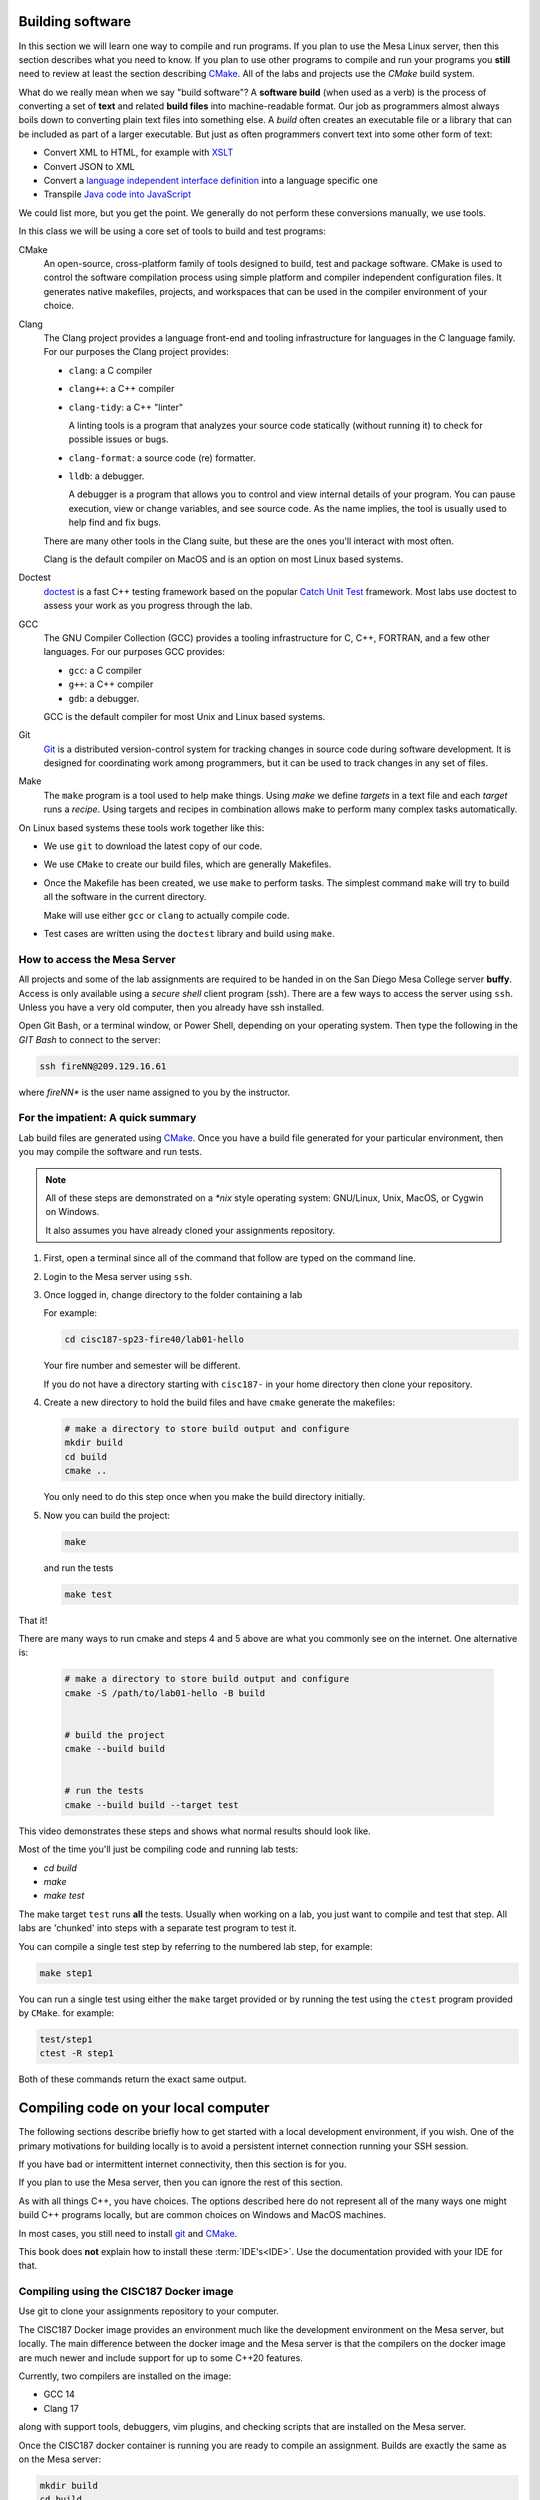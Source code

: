 ..  Copyright (C)  Dave Parillo.  Permission is granted to copy, distribute
    and/or modify this document under the terms of the GNU Free Documentation
    License, Version 1.3 or any later version published by the Free Software
    Foundation; with Invariant Sections being Forward, and Preface,
    no Front-Cover Texts, and no Back-Cover Texts.  A copy of
    the license is included in the section entitled "GNU Free Documentation
    License".

.. index:: compiling
   single: cmake; make
   single: clang; clang-tidy; clang-format; gcc
   single: git; ssh
   single: doctest; catch2

Building software
=================
In this section we will learn one way to compile and run programs.
If you plan to use the Mesa Linux server,
then this section describes what you need to know.
If you plan to use other programs to compile and run your programs
you **still** need to review at least the section describing 
`CMake <https://cmake.org>`__.
All of the labs and projects use the *CMake* build system.

What do we really mean when we say "build software"?
A **software build** (when used as a verb)
is the process of converting a set of **text** and
related **build files** into machine-readable format.
Our job as programmers almost always boils down to converting
plain text files into something else.
A *build* often creates an executable file or a library that
can be included as part of a larger executable.
But just as often programmers convert text into some other 
form of text:

- Convert XML to HTML, for example with `XSLT <https://developer.mozilla.org/en-US/docs/Web/XSLT>`__
- Convert JSON to XML
- Convert a 
  `language independent interface definition <https://developers.google.com/protocol-buffers/docs/cpptutorial>`__
  into a language specific one
- Transpile `Java code into JavaScript <https://stackoverflow.com/a/51349655>`__

We could list more, but you get the point.
We generally do not perform these conversions manually, we use tools.

In this class we will be using a core set of tools to build and test programs:

CMake
   An open-source, cross-platform family of tools designed to build, 
   test and package software.
   CMake is used to control the software compilation process using simple platform
   and compiler independent configuration files. 
   It generates native makefiles, projects, and workspaces
   that can be used in the compiler environment of your choice.

Clang
   The Clang project provides a language front-end and tooling infrastructure for
   languages in the C language family.
   For our purposes the Clang project provides:

   - ``clang``: a C compiler
   - ``clang++``: a C++ compiler
   - ``clang-tidy``: a C++ "linter"

     A linting tools is a program that analyzes your source code statically
     (without running it) to check for possible issues or bugs.

   - ``clang-format``: a source code (re) formatter.
   - ``lldb``: a debugger.

     A debugger is a program that allows you to control and view internal
     details of your program.
     You can pause execution, view or change variables, and see source code.
     As the name implies, the tool is usually used to help find and fix bugs.


   There are many other tools in the Clang suite, but these are the ones
   you'll interact with most often.

   Clang is the default compiler on MacOS and is an option 
   on most Linux based systems.

Doctest
   `doctest <https://github.com/onqtam/doctest/blob/master/doc/markdown/tutorial.md>`__
   is a fast C++ testing framework based on the popular
   `Catch Unit Test <https://github.com/catchorg/Catch2>`__ framework.
   Most labs use doctest to assess your work as you progress through the lab.

GCC
   The GNU Compiler Collection (GCC) provides a tooling infrastructure for
   C, C++, FORTRAN, and a few other languages.
   For our purposes GCC provides:

   - ``gcc``: a C compiler
   - ``g++``: a C++ compiler
   - ``gdb``: a debugger.

   GCC is the default compiler for most Unix and Linux based systems.

Git
   `Git <https://git-scm.com>`__ is a distributed version-control system
   for tracking changes in source code during software development.
   It is designed for coordinating work among programmers,
   but it can be used to track changes in any set of files.

Make
   The ``make`` program is a tool used to help make things.
   Using *make* we define *targets* in a text file and each *target*
   runs a *recipe*. 
   Using targets and recipes in combination allows make to perform many
   complex tasks automatically.


On Linux based systems these tools work together like this:

- We use ``git`` to download the latest copy of our code.
- We use ``CMake`` to create our build files, which are generally Makefiles.
- Once the Makefile has been created, we use ``make`` to perform tasks.
  The simplest command ``make`` will try to build all the software in the
  current directory.

  Make will use either ``gcc`` or ``clang`` to actually compile code.

- Test cases are written using the ``doctest`` library and build using ``make``.

.. index:: 
   pair: ssh; secure shell
   pair: Linus Torvalds; Linux

How to access the Mesa Server
-----------------------------
All projects and some of the lab assignments are required to be handed in on the
San Diego Mesa College server **buffy**.
Access is only available using a *secure shell* client program (ssh).
There are a few ways to access the server using ``ssh``.
Unless you have a very old computer, then you already have ssh installed.

Open Git Bash, or a terminal window, or Power Shell, depending on your
operating system.
Then type the following in the *GIT Bash* to connect to the server:

.. code-block:: none

   ssh fireNN@209.129.16.61

where *fireNN** is the user name assigned to you by the instructor.


.. index:: build steps
   single: Windows System for Linux
   single: WSL

For the impatient: A quick summary
----------------------------------
Lab build files are generated using 
`CMake <https://cmake.org>`__.
Once you have a build file generated for your particular environment,
then you may compile the software and run tests.

.. note::

   All of these steps are demonstrated on a `*nix` style operating system:
   GNU/Linux, Unix, MacOS, or Cygwin on Windows.

   It also assumes you have already cloned your assignments repository.

1. First, open a terminal since all of the command that follow are typed
   on the command line.
2. Login to the Mesa server using ``ssh``.
3. Once logged in, change directory to the folder containing a lab

   For example:

   .. code-block:: none

      cd cisc187-sp23-fire40/lab01-hello

   Your fire number and semester will be different.

   If you do not have a directory starting with ``cisc187-`` 
   in your home directory then clone your repository.

4. Create a new directory to hold the build files and
   have ``cmake`` generate the makefiles:

   .. code-block:: none

      # make a directory to store build output and configure
      mkdir build
      cd build
      cmake ..

   You only need to do this step once when you make the build
   directory initially.

5. Now you can build the project:

   .. code-block:: none

      make

   and run the tests

   .. code-block:: none

      make test

That it!

There are many ways to run cmake and steps 4 and 5 above are what you commonly
see on the internet. One alternative is:

   .. code-block:: none

      # make a directory to store build output and configure
      cmake -S /path/to/lab01-hello -B build


      # build the project
      cmake --build build


      # run the tests
      cmake --build build --target test




This video demonstrates these steps and shows what normal results should look like.

.. youtube:: nQ31ApyU7_o
   :http: https


Most of the time you'll just be compiling code and running lab tests:

- `cd build`
- `make`
- `make test`

The make target ``test`` runs **all** the tests.
Usually when working on a lab, you just want to compile and test that step.
All labs are 'chunked' into steps with a separate test program to test it.

You can compile a single test step by referring to the numbered lab step,
for example:

.. code-block:: none

   make step1

You can run a single test using either the ``make`` target provided
or by running the test using the ``ctest`` program provided by ``CMake``.
for example:

.. code-block:: none

   test/step1
   ctest -R step1

Both of these commands return the exact same output.

.. index:: compiling locally
   single: IDE

.. _local-compile-label:

Compiling code on your local computer
=====================================
The following sections describe briefly how to get started with
a local development environment, if you wish.
One of the primary motivations for building locally is to avoid
a persistent internet connection running your SSH session.

If you have bad or intermittent internet connectivity,
then this section is for you.

If you plan to use the Mesa server,
then you can ignore the rest of this section.

As with all things C++, you have choices.
The options described here do not represent all of the many ways
one might build C++ programs locally, but are common choices
on Windows and MacOS machines.

In most cases, you still need to install 
`git <https://git-scm.com>`__ and
`CMake <https://cmake.org>`__.

This book does **not** explain how to install these :term:`IDE's<IDE>`.
Use the documentation provided with your IDE for that.

.. index:: 
   pair: compiling; Docker

Compiling using the CISC187 Docker image
----------------------------------------
Use git to clone your assignments repository to your computer.

The CISC187 Docker image provides an environment much like the
development environment on the Mesa server, but locally.
The main difference between the docker image and the Mesa server
is that the compilers on the docker image are much newer and include
support for up to some C++20 features.

Currently, two compilers are installed on the image:

- GCC 14
- Clang 17

along with support tools, debuggers, vim plugins, and checking scripts
that are installed on the Mesa server.

.. tabbed:: tab_docker

   .. tab:: Install

      In order to use the docker image, you first need to
      `install docker <https://docs.docker.com/get-docker/>`__
      for your operating system.

      .. note:: Windows operating system requirements

         Windows 10 Professional or Enterprise is required for Docker on Windows
         using Hyper-V. 

         Docker uses a hypervisor with a VM, and the host server (your computer)
         must support virtualization.
         Since older Windows versions and Windows 10 Home edition do not support
         Hyper-V.

         For Windows Home or Education builds running under WSL2 is an option.
         See the install documentation for details.

         In any Windows build at least 4GB available RAM is recommended.

      Once docker is installed, open a Terminal window,
      or on Windows, a Powershell terminal and type:

      .. code-block:: none

         docker pull dparillo/cisc187

      This command will download the CISC187 docker image
      and make it available to run.

   .. tab:: Run

      To run the docker image on windows type:

      .. code-block:: none

         docker run --rm -it -v C:\Path\To\Source\Directory:/mnt/cisc187 dparillo/cisc187

      .. note::

         An important thing to notice is when mounting a volume with ``-v``
         on Windows, the Windows part, left of the ``:`` uses Windows
         Path separator characters (``\``), and on the Linux side, Linux
         Path separator characters are used (``/``).
         The Windows file path must include the drive letter.

      The same command on Mac or Linux:

      .. code-block:: none

         docker run --rm -it -v /path/to/source:/mnt/cisc187 dparillo/cisc187

      Meaning of these options:

      ``--rm``:
         Automatically remove the container when it exits.
         There is no need to save it.
         It is useful to think of docker containers as applications that
         perform some task and clean up when finished.
       
         One of the powerful things about this is that it is impossible
         to damage or corrupt your development environment.
         If you think you did something bad, exit the container and restart.
        
      ``-i``:
         Keep STDIN open even if not attached.
         Instead of the short ``-i``, you can use ``--interactive``.

      ``-t``:
         Allocate a pseudo TTY. This allows you to communicate with your docker
         container in the window where you started it. 
         Instead of the short ``-t``, you can use ``--tty``.

      ``-v``:
         Bind mount a volume from the local computer onto the host.
         The general syntax is ``-v /absolute/local/path:/absolute/container/path``
         Instead of the short ``-v``, you can use ``--volume``.

         The idea here is that your source code is never really inside the docker container.
         Your source code is separate, but visible to the running container.

      The container mount point was not chosen at random.
      The container is set up with ``/mnt/cisc187`` as the *WORKDIR*.
      When the container starts, you start in this directory.

      The run command has `many more options available <https://docs.docker.com/engine/reference/commandline/run/>`__
      and docker has many more commands other than the run command,
      but this is all you need to know to compile assignments.

Once the CISC187 docker container is running
you are ready to compile an assignment.
Builds are exactly the same as on the Mesa server:

.. code-block:: none

   mkdir build
   cd build
   cmake ..
   make
   make test

.. index:: 
   pair: compiling; Visual Stidio

Compiling with Visual Studio
----------------------------
In this course you need to be using Visual Studio 2022
at a minimum to complete all the assignments.

In order to enable CMake integration with Visual Studio
ensure you have the additional
`C++ CMake tools for Windows <https://learn.microsoft.com/en-us/cpp/build/cmake-projects-in-visual-studio?view=msvc-170>`__ installed.

Use git to clone your assignments repository to your computer.
Now you are ready to compile an assignment.

.. tabbed:: tab_msvc

   .. tab:: GUI

      These instructions describe how to build software using the
      Visual Studio Graphical User Interface (GUI).

      1. Open the windows file explorer and go to the location where
         you cloned your repository.
      2. Right-click on the lab you want to build, for example
         ``lab01-hello``.

         Do **not** open the entire cloned repository.

      3. Select 'Open in Visual Studio'

   .. tab:: Terminal

      These instructions describe how to build software using the
      Using the Visual Studio command line

      1. Create a directory named build adjacent, but **not in** your source directory.
      2. Open the Visual Studio Developer prompt.
         `cd` into the build directory created in the previous step.
      3. Type `cmake ..`

         This should create a standard Visual Studio solution that
         you can run from the command line or the IDE.

      4. Type `MSBuild lab1.sln` to build all projects in the **Debug** configuation
      5. Type `ctest -C Debug` to run all tests


      To remove all executable files:

      .. code-block:: none

         MSBuild lab1.sln -target:Clean
         MSBuild lab1.sln -t:Clean

      To build a single test:

      .. code-block:: none
         
         MSBuild lab1.sln -t:step1

      To build all files in **Release** configuration,
      without any Debug symbols:

      .. code-block:: none

         MSBuild lab1.sln -p:Configuration=Release
         # run tests
         ctest -C Release

      If this doesn't work, try
      `the instructions on the Microsoft site <https://docs.microsoft.com/en-us/cpp/build/walkthrough-compiling-a-native-cpp-program-on-the-command-line?view=vs-2019>`__


.. index:: 
   pair: compiling; Code Blocks

Compiling with Code Blocks
--------------------------
Use git to clone your assignments repository to your computer.
Now you are ready to compile an assignment.

1. Create a directory named build and open CMake GUI.
2. Select 'Browse Source' and select the folder containing 
   the lab you want to build.
3. Select 'Browse Build' and select the `build` folder.
4. In the lower left corner, select 'Configure' and
   select 'CodeBlocks - MinGW Makefiles' from the list of
   available generators.

   Leave the radio selections alone and
   press 'Finish` when done.

   Campus windows computers may complain about a `sh.exe` program in your path
   outside of CodeBlocks.
   To fix this error:

   - Delete the CMake variable `CMAKE_SH` in the variables list.
   - Press 'Configure' a second time.

5. Press 'Generate'. When finished ("Generating done")
   close CMake GUI.
6. Open the generated "CBP" file in CodeBlocks.
   It should be in the build folder you pointed at in step 3.

Build the 'all' target to compile and link programs and tests.
Test cases must be run individually - 
there is no target to run all the tests.

.. index:: 
   pair: compiling; Xcode
   pair: compiling; MacOS

Compiling with Xcode
--------------------
Use git to clone your assignments repository to your computer.
Now you are ready to compile an assignment.

Open a terminal in the directory containing your lab, then:

.. code-block:: none

   mkdir build
   cd build
   cmake -G Xcode ..

Open the Xcode project and build as usual.

.. index:: 
   pair: compiling; Linux

Compiling on Linux
------------------
Use git to clone your assignments repository to your computer.

You'll need to install a C++ tool chain,
the details tend to vary by distribution, however,
most Linux distributions have good documentation for installing C++ tools.
The only thing you should verify is that your distro has a modern version
of a C++ compiler (C++14 at a minimum) available.
The GNU Compiler Collection (GCC) or Clang are preferred.

Once you have a tool chain installed,
use git to clone your assignments repository to your computer.
Now you are ready to compile an assignment.

The process is exactly the same as on the Mesa server.
Open a terminal in the directory containing your lab, then:

.. code-block:: none

   mkdir build
   cd build
   cmake ..
   make
   make test


Which option should I choose?
-----------------------------
There are a lot of options and the choices can be confusing.
The short answer is that there is no wrong choice.
Also, you can change you mind at any time and even
shift from one compile option to another as you prefer.

So how are these options really different from each other?

#. The **I** in IDE stands for *integrated*
   They frequently include a large collection of tools to help
   with many tasks professional programmers encounter often.

   For this reason they tend to be large and use 
   a fair amount of CPU and memory.

#. Accessing a remote server like buffy requires minimal
   CPU and memory locally.
   Most of the resources you are using are on the remote server.
   It is also the easiest to access.
   All the software you need is already installed on the server.
   You only need an ssh client.

   The main drawbacks are:

   - You have no control over the environment - you don't own the server.
   - Using the remote server requires good internet.
     If you lose your internet for any reason,
     then you will lose your connection.

#. Docker blends the two previous choices.
   You get a local server separate from your computer that has
   everything you need installed.
   It uses less resources than a typical IDE and if needed
   you can limit the resources it uses and like a local IDE,
   does not require persistent internet to work.
   Also, if you want you can modify the docker image
   and make your own custom version.

   The main drawbacks are:

   - After installing Docker there is anew persistent service
     running on your computer.
   - It is still not a real replacement for an IDE.

This decision chart may help.


.. digraph:: choices
   :align: center
   :alt: Choosing a build system

   node [fontname = "Bitstream Vera Sans", fontsize=14,
         style=filled, fillcolor=lightblue,
         shape=rect
   ]
  
   ide [
       label = "Already\nhave your\nown IDE?"
       shape = diamond
   ]
   ide_chain [
       label = "Your\nIDE grocks cmake\n& git?"
       shape = diamond
   ]
     
   simple [
       label = "Crave\nsimplicity?"
       shape = diamond
   ]
     
   docker [
       label = "Interested\nin docker?"
       shape = diamond
   ]
     
   cpu [
       label = "Computer can\nrun docker?"
       shape = diamond
   ]
     
   node [fillcolor="wheat"]
     
   git [
       label = "Install git"
   ]
   git2 [
       label = "Install git"
   ]
   cmake [
       label = "Install cmake"
   ]
   use_buffy [
       label = "Use buffy"
   ]
   use_docker [
       label = "Use docker"
   ]
   use_ide [
       label = "Use your IDE"
   ]


   ide -> ide_chain [ label = "Yes" ];
   ide_chain -> use_ide [ label = "Yes" ];
   ide_chain -> git [ label = "No"];
   ide_chain -> cmake [ label = "No"];
   ide -> simple [ label = "No" , constraint = false];
   simple -> docker [ label = "No" ];
   simple -> git2 [label="Yes",  constraint=false];
   git2 -> use_buffy;
   docker -> cpu [label="Yes"]
   docker -> use_buffy [label="No", constraint=false];
   docker->use_docker [style=invis, weight=0];
   cpu -> use_docker [ label = "Yes"];
   cpu:e -> use_buffy [ label = "No", constraint=false]
   cmake -> use_ide
   git -> use_ide




-----

.. admonition:: More to Explore

   - :wiki:`Sofware build <Software_build>`
   - `Git Documentation <https://git-scm.com/doc>`__
   - Clang docs

     - `clang-tidy <https://clang.llvm.org/extra/clang-tidy/>`__
     - `clang format <https://clang.llvm.org/docs/ClangFormat.html>`__
     - `Clang C++ status <https://clang.llvm.org/cxx_status.html>`__
   
   - :doc:`make`
   - :wiki:`Grok definition <Grok>`


